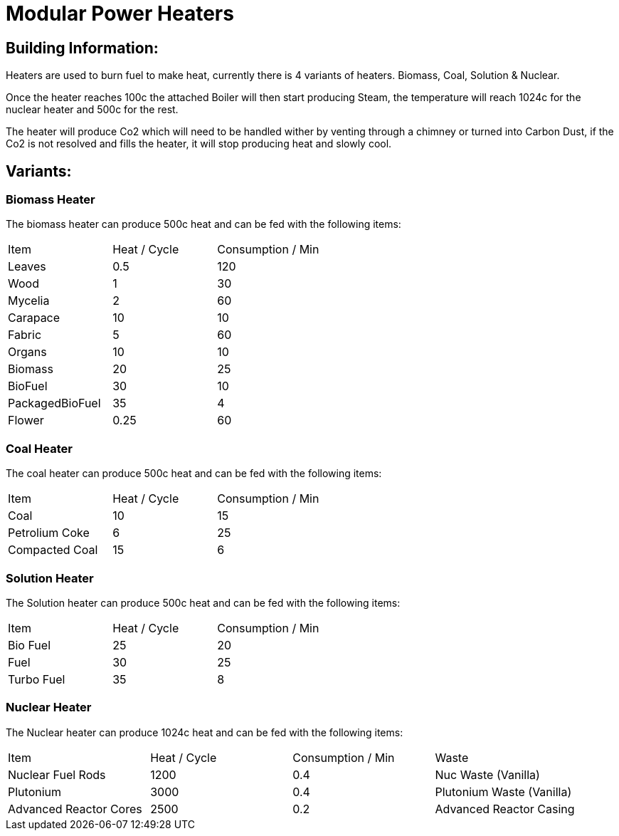 = Modular Power Heaters

## Building Information:
Heaters are used to burn fuel to make heat, currently there is 4 variants of heaters. Biomass, Coal, Solution & Nuclear.

Once the heater reaches 100c the attached Boiler will then start producing Steam, the temperature will reach 1024c for the nuclear heater and 500c for the rest.

The heater will produce Co2 which will need to be handled wither by venting through a chimney or turned into Carbon Dust, if the Co2 is not resolved and fills the heater, it will stop producing heat and slowly cool.

## Variants:

### Biomass Heater
The biomass heater can produce 500c heat and can be fed with the following items:

|===
| Item   | Heat / Cycle | Consumption / Min
| Leaves|0.5|120
| Wood|1|30
| Mycelia|2|60
| Carapace|10|10
| Fabric|5|60
| Organs|10|10
| Biomass|20|25
| BioFuel|30|10
| PackagedBioFuel|35|4
| Flower|0.25|60
|===

### Coal Heater
The coal heater can produce 500c heat and can be fed with the following items:

|===
| Item   | Heat / Cycle | Consumption / Min
|Coal|10|15
|Petrolium Coke|6|25
|Compacted Coal|15|6
|===

### Solution Heater
The Solution heater can produce 500c heat and can be fed with the following items:
|===
| Item   | Heat / Cycle | Consumption / Min
| Bio Fuel|25|20
| Fuel|30|25
| Turbo Fuel|35|8
|===

### Nuclear Heater
The Nuclear heater can produce 1024c heat and can be fed with the following items:

|===
| Item   | Heat / Cycle | Consumption / Min | Waste
| Nuclear Fuel Rods|1200|0.4|Nuc Waste (Vanilla)
| Plutonium|3000|0.4|Plutonium Waste (Vanilla)
| Advanced Reactor Cores|2500|0.2|Advanced Reactor Casing
|===
